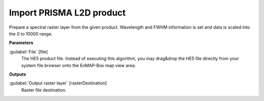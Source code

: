 .. _Import PRISMA L2D product:

*************************
Import PRISMA L2D product
*************************

Prepare a spectral raster layer from the given product. Wavelength and FWHM information is set and data is scaled into the 0 to 10000 range.

**Parameters**


:guilabel:`File` [file]
    The HE5 product file.
    Instead of executing this algorithm, you may drag&drop the HE5 file directly from your system file browser onto the EnMAP-Box map view area.

**Outputs**


:guilabel:`Output raster layer` [rasterDestination]
    Raster file destination.

